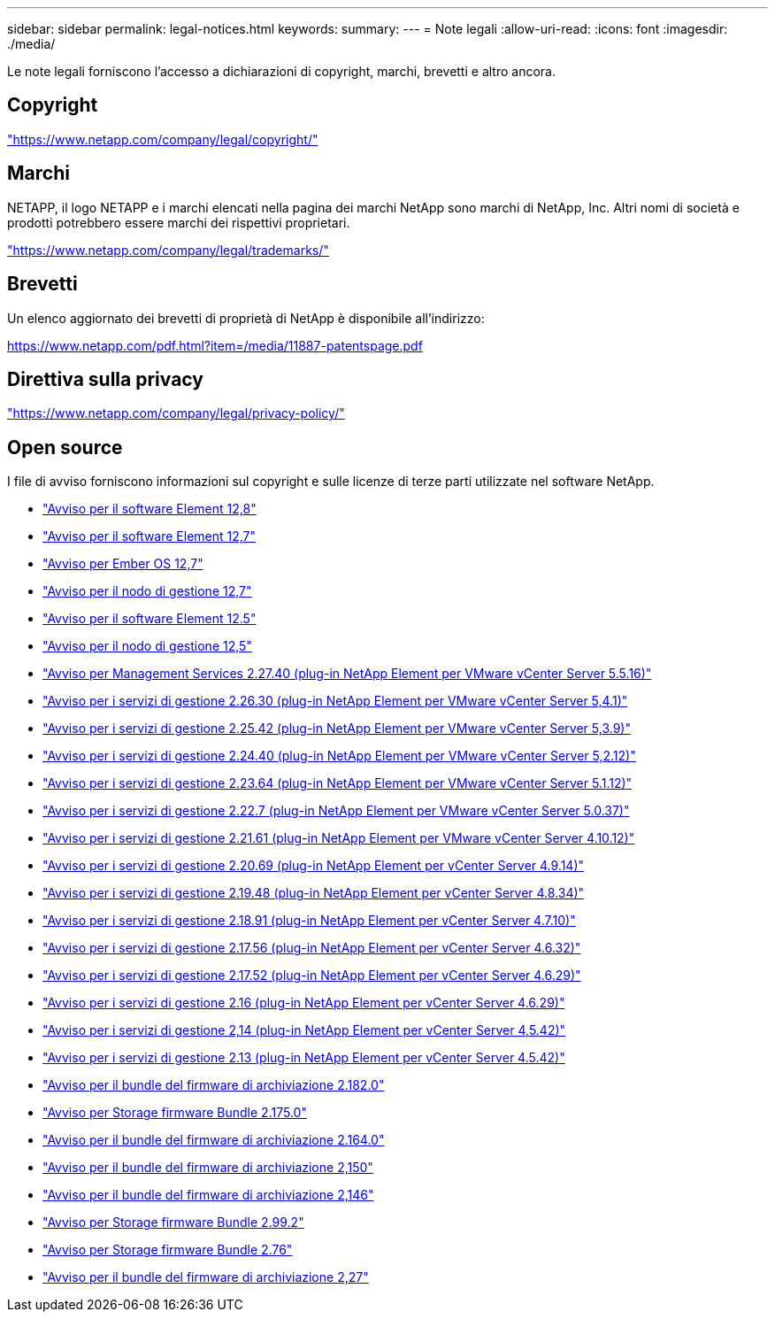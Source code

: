 ---
sidebar: sidebar 
permalink: legal-notices.html 
keywords:  
summary:  
---
= Note legali
:allow-uri-read: 
:icons: font
:imagesdir: ./media/


[role="lead"]
Le note legali forniscono l'accesso a dichiarazioni di copyright, marchi, brevetti e altro ancora.



== Copyright

link:https://www.netapp.com/company/legal/copyright/["https://www.netapp.com/company/legal/copyright/"^]



== Marchi

NETAPP, il logo NETAPP e i marchi elencati nella pagina dei marchi NetApp sono marchi di NetApp, Inc. Altri nomi di società e prodotti potrebbero essere marchi dei rispettivi proprietari.

link:https://www.netapp.com/company/legal/trademarks/["https://www.netapp.com/company/legal/trademarks/"^]



== Brevetti

Un elenco aggiornato dei brevetti di proprietà di NetApp è disponibile all'indirizzo:

link:https://www.netapp.com/pdf.html?item=/media/11887-patentspage.pdf["https://www.netapp.com/pdf.html?item=/media/11887-patentspage.pdf"^]



== Direttiva sulla privacy

link:https://www.netapp.com/company/legal/privacy-policy/["https://www.netapp.com/company/legal/privacy-policy/"^]



== Open source

I file di avviso forniscono informazioni sul copyright e sulle licenze di terze parti utilizzate nel software NetApp.

* link:./media/Element_Software_12.8.pdf["Avviso per il software Element 12,8"^]
* link:./media/Element_Software_12.7.pdf["Avviso per il software Element 12,7"^]
* link:./media/Ember_OS_12.7.pdf["Avviso per Ember OS 12,7"^]
* link:./media/mNode_12.7.pdf["Avviso per il nodo di gestione 12,7"^]
* link:./media/Element_Software_12.5.pdf["Avviso per il software Element 12.5"^]
* link:./media/mNode_12.5.pdf["Avviso per il nodo di gestione 12,5"^]
* link:./media/mgmt_svcs_2.27_notice.pdf["Avviso per Management Services 2.27.40 (plug-in NetApp Element per VMware vCenter Server 5.5.16)"^]
* link:./media/mgmt_svcs_2.26_notice.pdf["Avviso per i servizi di gestione 2.26.30 (plug-in NetApp Element per VMware vCenter Server 5,4.1)"^]
* link:./media/mgmt_svcs_2.25_notice.pdf["Avviso per i servizi di gestione 2.25.42 (plug-in NetApp Element per VMware vCenter Server 5,3.9)"^]
* link:./media/mgmt_svcs_2.24_notice.pdf["Avviso per i servizi di gestione 2.24.40 (plug-in NetApp Element per VMware vCenter Server 5,2.12)"^]
* link:./media/mgmt_svcs_2.23_notice.pdf["Avviso per i servizi di gestione 2.23.64 (plug-in NetApp Element per VMware vCenter Server 5.1.12)"^]
* link:./media/mgmt_svcs_2.22_notice.pdf["Avviso per i servizi di gestione 2.22.7 (plug-in NetApp Element per VMware vCenter Server 5.0.37)"^]
* link:./media/mgmt_svcs_2.21_notice.pdf["Avviso per i servizi di gestione 2.21.61 (plug-in NetApp Element per VMware vCenter Server 4.10.12)"^]
* link:./media/mgmt_2.20_notice.pdf["Avviso per i servizi di gestione 2.20.69 (plug-in NetApp Element per vCenter Server 4.9.14)"^]
* link:./media/mgmt_2.19_notice.pdf["Avviso per i servizi di gestione 2.19.48 (plug-in NetApp Element per vCenter Server 4.8.34)"^]
* link:./media/mgmt_svcs_2.18.pdf["Avviso per i servizi di gestione 2.18.91 (plug-in NetApp Element per vCenter Server 4.7.10)"^]
* link:./media/mgmt_2.17.56_notice.pdf["Avviso per i servizi di gestione 2.17.56 (plug-in NetApp Element per vCenter Server 4.6.32)"^]
* link:./media/mgmt-217.pdf["Avviso per i servizi di gestione 2.17.52 (plug-in NetApp Element per vCenter Server 4.6.29)"^]
* link:./media/mgmt-216.pdf["Avviso per i servizi di gestione 2.16 (plug-in NetApp Element per vCenter Server 4.6.29)"^]
* link:./media/mgmt-214.pdf["Avviso per i servizi di gestione 2,14 (plug-in NetApp Element per vCenter Server 4,5.42)"^]
* link:./media/mgmt-213.pdf["Avviso per i servizi di gestione 2.13 (plug-in NetApp Element per vCenter Server 4.5.42)"^]
* link:./media/storage_firmware_bundle_2.182.0_notices.pdf["Avviso per il bundle del firmware di archiviazione 2.182.0"^]
* link:./media/storage_firmware_bundle_2.175.0_notices.pdf["Avviso per Storage firmware Bundle 2.175.0"^]
* link:./media/storage_firmware_bundle_2.164.0_notices.pdf["Avviso per il bundle del firmware di archiviazione 2.164.0"^]
* link:./media/storage_firmware_bundle_2.150_notices.pdf["Avviso per il bundle del firmware di archiviazione 2,150"^]
* link:./media/storage_firmware_bundle_2.146_notices.pdf["Avviso per il bundle del firmware di archiviazione 2,146"^]
* link:./media/storage_firmware_bundle_2.99_notices.pdf["Avviso per Storage firmware Bundle 2.99.2"^]
* link:./media/storage_firmware_bundle_2.76_notices.pdf["Avviso per Storage firmware Bundle 2.76"^]
* link:./media/storage_firmware_bundle_2.27_notices.pdf["Avviso per il bundle del firmware di archiviazione 2,27"^]


